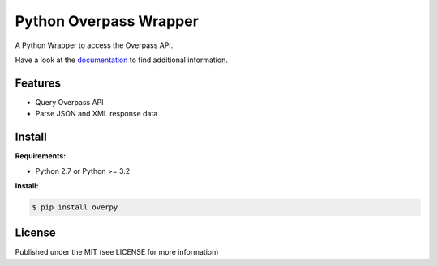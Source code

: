 Python Overpass Wrapper
=======================

A Python Wrapper to access the Overpass API.

Have a look at the `documentation`_ to find additional information.

.. image:: https://pypip.in/version/overpy/badge.svg
    :target: https://pypi.python.org/pypi/overpy/
    :alt: Latest Version

.. image:: https://pypip.in/license/overpy/badge.svg
    :target: https://pypi.python.org/overpy/ssdeep/
    :alt: License

.. image:: https://travis-ci.org/DinoTools/python-overpy.svg?branch=master
    :target: https://travis-ci.org/DinoTools/python-overpy

Features
--------

* Query Overpass API
* Parse JSON and XML response data

Install
-------

**Requirements:**

* Python 2.7 or Python >= 3.2


**Install:**

.. code-block:: console

    $ pip install overpy


License
-------

Published under the MIT (see LICENSE for more information)

.. _`documentation`: http://python-overpy.readthedocs.org/

